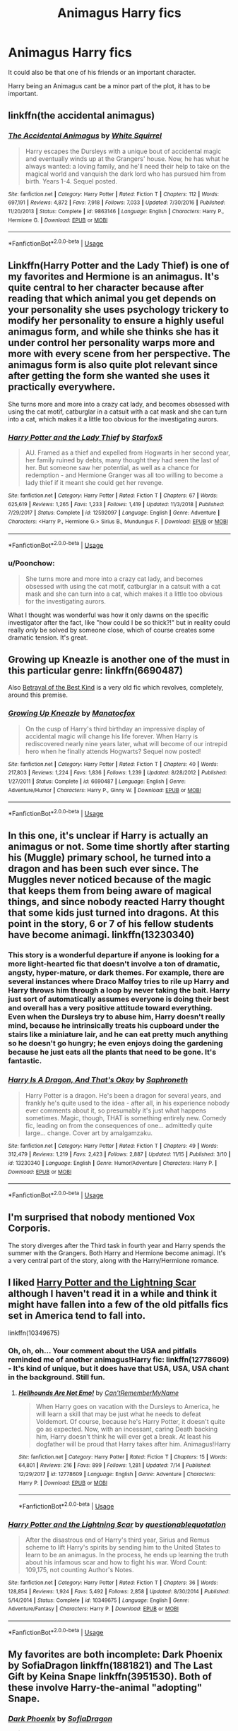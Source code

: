 #+TITLE: Animagus Harry fics

* Animagus Harry fics
:PROPERTIES:
:Author: FinnD25
:Score: 15
:DateUnix: 1574178955.0
:DateShort: 2019-Nov-19
:FlairText: Request
:END:
It could also be that one of his friends or an important character.

Harry being an Animagus cant be a minor part of the plot, it has to be important.


** linkffn(the accidental animagus)
:PROPERTIES:
:Author: CrazyLemon42
:Score: 8
:DateUnix: 1574183769.0
:DateShort: 2019-Nov-19
:END:

*** [[https://www.fanfiction.net/s/9863146/1/][*/The Accidental Animagus/*]] by [[https://www.fanfiction.net/u/5339762/White-Squirrel][/White Squirrel/]]

#+begin_quote
  Harry escapes the Dursleys with a unique bout of accidental magic and eventually winds up at the Grangers' house. Now, he has what he always wanted: a loving family, and he'll need their help to take on the magical world and vanquish the dark lord who has pursued him from birth. Years 1-4. Sequel posted.
#+end_quote

^{/Site/:} ^{fanfiction.net} ^{*|*} ^{/Category/:} ^{Harry} ^{Potter} ^{*|*} ^{/Rated/:} ^{Fiction} ^{T} ^{*|*} ^{/Chapters/:} ^{112} ^{*|*} ^{/Words/:} ^{697,191} ^{*|*} ^{/Reviews/:} ^{4,872} ^{*|*} ^{/Favs/:} ^{7,918} ^{*|*} ^{/Follows/:} ^{7,033} ^{*|*} ^{/Updated/:} ^{7/30/2016} ^{*|*} ^{/Published/:} ^{11/20/2013} ^{*|*} ^{/Status/:} ^{Complete} ^{*|*} ^{/id/:} ^{9863146} ^{*|*} ^{/Language/:} ^{English} ^{*|*} ^{/Characters/:} ^{Harry} ^{P.,} ^{Hermione} ^{G.} ^{*|*} ^{/Download/:} ^{[[http://www.ff2ebook.com/old/ffn-bot/index.php?id=9863146&source=ff&filetype=epub][EPUB]]} ^{or} ^{[[http://www.ff2ebook.com/old/ffn-bot/index.php?id=9863146&source=ff&filetype=mobi][MOBI]]}

--------------

*FanfictionBot*^{2.0.0-beta} | [[https://github.com/tusing/reddit-ffn-bot/wiki/Usage][Usage]]
:PROPERTIES:
:Author: FanfictionBot
:Score: 2
:DateUnix: 1574183787.0
:DateShort: 2019-Nov-19
:END:


** Linkffn(Harry Potter and the Lady Thief) is one of my favorites and Hermione is an animagus. It's quite central to her character because after reading that which animal you get depends on your personality she uses psychology trickery to modify her personality to ensure a highly useful animagus form, and while she thinks she has it under control her personality warps more and more with every scene from her perspective. The animagus form is also quite plot relevant since after getting the form she wanted she uses it practically everywhere.

She turns more and more into a crazy cat lady, and becomes obsessed with using the cat motif, catburglar in a catsuit with a cat mask and she can turn into a cat, which makes it a little too obvious for the investigating aurors.
:PROPERTIES:
:Author: 15_Redstones
:Score: 5
:DateUnix: 1574185803.0
:DateShort: 2019-Nov-19
:END:

*** [[https://www.fanfiction.net/s/12592097/1/][*/Harry Potter and the Lady Thief/*]] by [[https://www.fanfiction.net/u/2548648/Starfox5][/Starfox5/]]

#+begin_quote
  AU. Framed as a thief and expelled from Hogwarts in her second year, her family ruined by debts, many thought they had seen the last of her. But someone saw her potential, as well as a chance for redemption - and Hermione Granger was all too willing to become a lady thief if it meant she could get her revenge.
#+end_quote

^{/Site/:} ^{fanfiction.net} ^{*|*} ^{/Category/:} ^{Harry} ^{Potter} ^{*|*} ^{/Rated/:} ^{Fiction} ^{T} ^{*|*} ^{/Chapters/:} ^{67} ^{*|*} ^{/Words/:} ^{625,619} ^{*|*} ^{/Reviews/:} ^{1,265} ^{*|*} ^{/Favs/:} ^{1,233} ^{*|*} ^{/Follows/:} ^{1,419} ^{*|*} ^{/Updated/:} ^{11/3/2018} ^{*|*} ^{/Published/:} ^{7/29/2017} ^{*|*} ^{/Status/:} ^{Complete} ^{*|*} ^{/id/:} ^{12592097} ^{*|*} ^{/Language/:} ^{English} ^{*|*} ^{/Genre/:} ^{Adventure} ^{*|*} ^{/Characters/:} ^{<Harry} ^{P.,} ^{Hermione} ^{G.>} ^{Sirius} ^{B.,} ^{Mundungus} ^{F.} ^{*|*} ^{/Download/:} ^{[[http://www.ff2ebook.com/old/ffn-bot/index.php?id=12592097&source=ff&filetype=epub][EPUB]]} ^{or} ^{[[http://www.ff2ebook.com/old/ffn-bot/index.php?id=12592097&source=ff&filetype=mobi][MOBI]]}

--------------

*FanfictionBot*^{2.0.0-beta} | [[https://github.com/tusing/reddit-ffn-bot/wiki/Usage][Usage]]
:PROPERTIES:
:Author: FanfictionBot
:Score: 1
:DateUnix: 1574185814.0
:DateShort: 2019-Nov-19
:END:


*** u/Poonchow:
#+begin_quote
  She turns more and more into a crazy cat lady, and becomes obsessed with using the cat motif, catburglar in a catsuit with a cat mask and she can turn into a cat, which makes it a little too obvious for the investigating aurors.
#+end_quote

What I thought was wonderful was how it only dawns on the specific investigator after the fact, like "how could I be so thick?!" but in reality could really /only/ be solved by someone close, which of course creates some dramatic tension. It's great.
:PROPERTIES:
:Author: Poonchow
:Score: 1
:DateUnix: 1574241924.0
:DateShort: 2019-Nov-20
:END:


** Growing up Kneazle is another one of the must in this particular genre: linkffn(6690487)

Also [[https://draco664.fanficauthors.net/Betrayal_of_the_Best_Kind/index/][Betrayal of the Best Kind]] is a very old fic which revolves, completely, around this premise.
:PROPERTIES:
:Author: muleGwent
:Score: 3
:DateUnix: 1574193564.0
:DateShort: 2019-Nov-19
:END:

*** [[https://www.fanfiction.net/s/6690487/1/][*/Growing Up Kneazle/*]] by [[https://www.fanfiction.net/u/2476688/Manatocfox][/Manatocfox/]]

#+begin_quote
  On the cusp of Harry's third birthday an impressive display of accidental magic will change his life forever. When Harry is rediscovered nearly nine years later, what will become of our intrepid hero when he finally attends Hogwarts? Sequel now posted!
#+end_quote

^{/Site/:} ^{fanfiction.net} ^{*|*} ^{/Category/:} ^{Harry} ^{Potter} ^{*|*} ^{/Rated/:} ^{Fiction} ^{T} ^{*|*} ^{/Chapters/:} ^{40} ^{*|*} ^{/Words/:} ^{217,803} ^{*|*} ^{/Reviews/:} ^{1,224} ^{*|*} ^{/Favs/:} ^{1,836} ^{*|*} ^{/Follows/:} ^{1,239} ^{*|*} ^{/Updated/:} ^{8/28/2012} ^{*|*} ^{/Published/:} ^{1/27/2011} ^{*|*} ^{/Status/:} ^{Complete} ^{*|*} ^{/id/:} ^{6690487} ^{*|*} ^{/Language/:} ^{English} ^{*|*} ^{/Genre/:} ^{Adventure/Humor} ^{*|*} ^{/Characters/:} ^{Harry} ^{P.,} ^{Ginny} ^{W.} ^{*|*} ^{/Download/:} ^{[[http://www.ff2ebook.com/old/ffn-bot/index.php?id=6690487&source=ff&filetype=epub][EPUB]]} ^{or} ^{[[http://www.ff2ebook.com/old/ffn-bot/index.php?id=6690487&source=ff&filetype=mobi][MOBI]]}

--------------

*FanfictionBot*^{2.0.0-beta} | [[https://github.com/tusing/reddit-ffn-bot/wiki/Usage][Usage]]
:PROPERTIES:
:Author: FanfictionBot
:Score: 0
:DateUnix: 1574193610.0
:DateShort: 2019-Nov-19
:END:


** In this one, it's unclear if Harry is actually an animagus or not. Some time shortly after starting his (Muggle) primary school, he turned into a dragon and has been such ever since. The Muggles never noticed because of the magic that keeps them from being aware of magical things, and since nobody reacted Harry thought that some kids just turned into dragons. At this point in the story, 6 or 7 of his fellow students have become animagi. linkffn(13230340)
:PROPERTIES:
:Author: JennaSayquah
:Score: 2
:DateUnix: 1574213581.0
:DateShort: 2019-Nov-20
:END:

*** This story is a wonderful departure if anyone is looking for a more light-hearted fic that doesn't involve a ton of dramatic, angsty, hyper-mature, or dark themes. For example, there are several instances where Draco Malfoy tries to rile up Harry and Harry throws him through a loop by never taking the bait. Harry just sort of automatically assumes everyone is doing their best and overall has a very positive attitude toward everything. Even when the Dursleys try to abuse him, Harry doesn't really mind, because he intrinsically treats his cupboard under the stairs like a miniature lair, and he can eat pretty much anything so he doesn't go hungry; he even enjoys doing the gardening because he just eats all the plants that need to be gone. It's fantastic.
:PROPERTIES:
:Author: Poonchow
:Score: 2
:DateUnix: 1574242174.0
:DateShort: 2019-Nov-20
:END:


*** [[https://www.fanfiction.net/s/13230340/1/][*/Harry Is A Dragon, And That's Okay/*]] by [[https://www.fanfiction.net/u/2996114/Saphroneth][/Saphroneth/]]

#+begin_quote
  Harry Potter is a dragon. He's been a dragon for several years, and frankly he's quite used to the idea - after all, in his experience nobody ever comments about it, so presumably it's just what happens sometimes. Magic, though, THAT is something entirely new. Comedy fic, leading on from the consequences of one... admittedly quite large... change. Cover art by amalgamzaku.
#+end_quote

^{/Site/:} ^{fanfiction.net} ^{*|*} ^{/Category/:} ^{Harry} ^{Potter} ^{*|*} ^{/Rated/:} ^{Fiction} ^{T} ^{*|*} ^{/Chapters/:} ^{49} ^{*|*} ^{/Words/:} ^{312,479} ^{*|*} ^{/Reviews/:} ^{1,219} ^{*|*} ^{/Favs/:} ^{2,423} ^{*|*} ^{/Follows/:} ^{2,887} ^{*|*} ^{/Updated/:} ^{11/15} ^{*|*} ^{/Published/:} ^{3/10} ^{*|*} ^{/id/:} ^{13230340} ^{*|*} ^{/Language/:} ^{English} ^{*|*} ^{/Genre/:} ^{Humor/Adventure} ^{*|*} ^{/Characters/:} ^{Harry} ^{P.} ^{*|*} ^{/Download/:} ^{[[http://www.ff2ebook.com/old/ffn-bot/index.php?id=13230340&source=ff&filetype=epub][EPUB]]} ^{or} ^{[[http://www.ff2ebook.com/old/ffn-bot/index.php?id=13230340&source=ff&filetype=mobi][MOBI]]}

--------------

*FanfictionBot*^{2.0.0-beta} | [[https://github.com/tusing/reddit-ffn-bot/wiki/Usage][Usage]]
:PROPERTIES:
:Author: FanfictionBot
:Score: 1
:DateUnix: 1574213597.0
:DateShort: 2019-Nov-20
:END:


** I'm surprised that nobody mentioned *Vox Corporis*.

The story diverges after the Third task in fourth year and Harry spends the summer with the Grangers. Both Harry and Hermione become animagi. It's a very central part of the story, along with the Harry/Hermione romance.
:PROPERTIES:
:Author: rohan62442
:Score: 2
:DateUnix: 1574392978.0
:DateShort: 2019-Nov-22
:END:


** I liked [[https://fanfiction.net/s/10349675/1/Harry-Potter-and-the-Lightning-Scar][Harry Potter and the Lightning Scar]] although I haven't read it in a while and think it might have fallen into a few of the old pitfalls fics set in America tend to fall into.

linkffn(10349675)
:PROPERTIES:
:Author: ronathaniel
:Score: 1
:DateUnix: 1574197840.0
:DateShort: 2019-Nov-20
:END:

*** Oh, oh, oh... Your comment about the USA and pitfalls reminded me of another animagus!Harry fic: linkffn(12778609) - It's kind of unique, but it does have that USA, USA, USA chant in the background. Still fun.
:PROPERTIES:
:Author: muleGwent
:Score: 2
:DateUnix: 1574198343.0
:DateShort: 2019-Nov-20
:END:

**** [[https://www.fanfiction.net/s/12778609/1/][*/Hellhounds Are Not Emo!/*]] by [[https://www.fanfiction.net/u/10154988/Can-tRememberMyName][/Can'tRememberMyName/]]

#+begin_quote
  When Harry goes on vacation with the Dursleys to America, he will learn a skill that may be just what he needs to defeat Voldemort. Of course, because he's Harry Potter, it doesn't quite go as expected. Now, with an incessant, caring Death backing him, Harry doesn't think he will ever get a break. At least his dogfather will be proud that Harry takes after him. Animagus!Harry
#+end_quote

^{/Site/:} ^{fanfiction.net} ^{*|*} ^{/Category/:} ^{Harry} ^{Potter} ^{*|*} ^{/Rated/:} ^{Fiction} ^{T} ^{*|*} ^{/Chapters/:} ^{15} ^{*|*} ^{/Words/:} ^{64,801} ^{*|*} ^{/Reviews/:} ^{216} ^{*|*} ^{/Favs/:} ^{899} ^{*|*} ^{/Follows/:} ^{1,281} ^{*|*} ^{/Updated/:} ^{7/14} ^{*|*} ^{/Published/:} ^{12/29/2017} ^{*|*} ^{/id/:} ^{12778609} ^{*|*} ^{/Language/:} ^{English} ^{*|*} ^{/Genre/:} ^{Adventure} ^{*|*} ^{/Characters/:} ^{Harry} ^{P.} ^{*|*} ^{/Download/:} ^{[[http://www.ff2ebook.com/old/ffn-bot/index.php?id=12778609&source=ff&filetype=epub][EPUB]]} ^{or} ^{[[http://www.ff2ebook.com/old/ffn-bot/index.php?id=12778609&source=ff&filetype=mobi][MOBI]]}

--------------

*FanfictionBot*^{2.0.0-beta} | [[https://github.com/tusing/reddit-ffn-bot/wiki/Usage][Usage]]
:PROPERTIES:
:Author: FanfictionBot
:Score: 1
:DateUnix: 1574198400.0
:DateShort: 2019-Nov-20
:END:


*** [[https://www.fanfiction.net/s/10349675/1/][*/Harry Potter and the Lightning Scar/*]] by [[https://www.fanfiction.net/u/5729966/questionablequotation][/questionablequotation/]]

#+begin_quote
  After the disastrous end of Harry's third year, Sirius and Remus scheme to lift Harry's spirits by sending him to the United States to learn to be an animagus. In the process, he ends up learning the truth about his infamous scar and how to fight his war. Word Count: 109,175, not counting Author's Notes.
#+end_quote

^{/Site/:} ^{fanfiction.net} ^{*|*} ^{/Category/:} ^{Harry} ^{Potter} ^{*|*} ^{/Rated/:} ^{Fiction} ^{T} ^{*|*} ^{/Chapters/:} ^{36} ^{*|*} ^{/Words/:} ^{128,854} ^{*|*} ^{/Reviews/:} ^{1,924} ^{*|*} ^{/Favs/:} ^{5,492} ^{*|*} ^{/Follows/:} ^{2,858} ^{*|*} ^{/Updated/:} ^{8/30/2014} ^{*|*} ^{/Published/:} ^{5/14/2014} ^{*|*} ^{/Status/:} ^{Complete} ^{*|*} ^{/id/:} ^{10349675} ^{*|*} ^{/Language/:} ^{English} ^{*|*} ^{/Genre/:} ^{Adventure/Fantasy} ^{*|*} ^{/Characters/:} ^{Harry} ^{P.} ^{*|*} ^{/Download/:} ^{[[http://www.ff2ebook.com/old/ffn-bot/index.php?id=10349675&source=ff&filetype=epub][EPUB]]} ^{or} ^{[[http://www.ff2ebook.com/old/ffn-bot/index.php?id=10349675&source=ff&filetype=mobi][MOBI]]}

--------------

*FanfictionBot*^{2.0.0-beta} | [[https://github.com/tusing/reddit-ffn-bot/wiki/Usage][Usage]]
:PROPERTIES:
:Author: FanfictionBot
:Score: 1
:DateUnix: 1574197850.0
:DateShort: 2019-Nov-20
:END:


** My favorites are both incomplete: Dark Phoenix by SofiaDragon linkffn(1881821) and The Last Gift by Keina Snape linkffn(3951530). Both of these involve Harry-the-animal "adopting" Snape.
:PROPERTIES:
:Author: JennaSayquah
:Score: 1
:DateUnix: 1574204540.0
:DateShort: 2019-Nov-20
:END:

*** [[https://www.fanfiction.net/s/1881821/1/][*/Dark Phoenix/*]] by [[https://www.fanfiction.net/u/332526/SofiaDragon][/SofiaDragon/]]

#+begin_quote
  Harry needs to take control of his life. Some very old magic is at work, and our hero finds hidden strength within himself. Snape becomes a major player. Better summary inside. Multiple pairings.
#+end_quote

^{/Site/:} ^{fanfiction.net} ^{*|*} ^{/Category/:} ^{Harry} ^{Potter} ^{*|*} ^{/Rated/:} ^{Fiction} ^{M} ^{*|*} ^{/Chapters/:} ^{29} ^{*|*} ^{/Words/:} ^{119,493} ^{*|*} ^{/Reviews/:} ^{2,405} ^{*|*} ^{/Favs/:} ^{3,848} ^{*|*} ^{/Follows/:} ^{4,217} ^{*|*} ^{/Updated/:} ^{9/18/2018} ^{*|*} ^{/Published/:} ^{5/27/2004} ^{*|*} ^{/id/:} ^{1881821} ^{*|*} ^{/Language/:} ^{English} ^{*|*} ^{/Genre/:} ^{Adventure/Drama} ^{*|*} ^{/Characters/:} ^{<Harry} ^{P.,} ^{OC>} ^{Severus} ^{S.} ^{*|*} ^{/Download/:} ^{[[http://www.ff2ebook.com/old/ffn-bot/index.php?id=1881821&source=ff&filetype=epub][EPUB]]} ^{or} ^{[[http://www.ff2ebook.com/old/ffn-bot/index.php?id=1881821&source=ff&filetype=mobi][MOBI]]}

--------------

[[https://www.fanfiction.net/s/3951530/1/][*/The Last Gift/*]] by [[https://www.fanfiction.net/u/1369131/Keina-Snape][/Keina Snape/]]

#+begin_quote
  TRANSLATIONHarry receives a very special gift for his 16th birthday, which quickly comes in handy when things get really bad at Privet Drive this summer.But when he finds refuge at Snape's,everything starts to get complicated..No slash, guardian fic
#+end_quote

^{/Site/:} ^{fanfiction.net} ^{*|*} ^{/Category/:} ^{Harry} ^{Potter} ^{*|*} ^{/Rated/:} ^{Fiction} ^{T} ^{*|*} ^{/Chapters/:} ^{51} ^{*|*} ^{/Words/:} ^{440,274} ^{*|*} ^{/Reviews/:} ^{1,420} ^{*|*} ^{/Favs/:} ^{1,257} ^{*|*} ^{/Follows/:} ^{1,312} ^{*|*} ^{/Updated/:} ^{12/22/2010} ^{*|*} ^{/Published/:} ^{12/17/2007} ^{*|*} ^{/id/:} ^{3951530} ^{*|*} ^{/Language/:} ^{English} ^{*|*} ^{/Genre/:} ^{Angst/Hurt/Comfort} ^{*|*} ^{/Characters/:} ^{Harry} ^{P.,} ^{Severus} ^{S.} ^{*|*} ^{/Download/:} ^{[[http://www.ff2ebook.com/old/ffn-bot/index.php?id=3951530&source=ff&filetype=epub][EPUB]]} ^{or} ^{[[http://www.ff2ebook.com/old/ffn-bot/index.php?id=3951530&source=ff&filetype=mobi][MOBI]]}

--------------

*FanfictionBot*^{2.0.0-beta} | [[https://github.com/tusing/reddit-ffn-bot/wiki/Usage][Usage]]
:PROPERTIES:
:Author: FanfictionBot
:Score: 1
:DateUnix: 1574206578.0
:DateShort: 2019-Nov-20
:END:
